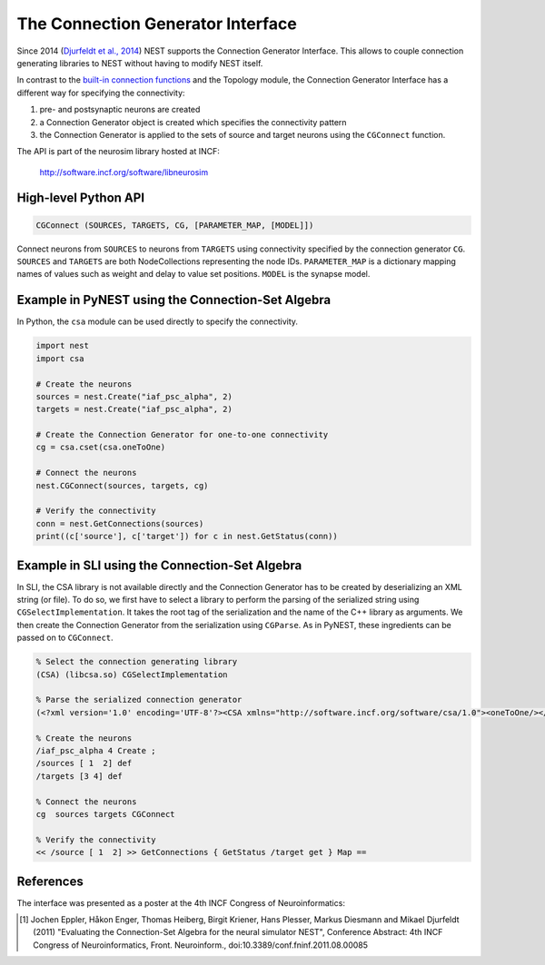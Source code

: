 The Connection Generator Interface
==================================

Since 2014 (`Djurfeldt et al.,
2014 <http://dx.doi.org/10.3389/fninf.2014.00043>`__) NEST supports the
Connection Generator Interface. This allows to couple connection
generating libraries to NEST without having to modify NEST itself.

In contrast to the `built-in connection
functions <connection-management.md>`__ and the Topology module, the
Connection Generator Interface has a different way for specifying the
connectivity:

1. pre- and postsynaptic neurons are created
2. a Connection Generator object is created which specifies the
   connectivity pattern
3. the Connection Generator is applied to the sets of source and target
   neurons using the ``CGConnect`` function.

The API is part of the neurosim library hosted at INCF:

  http://software.incf.org/software/libneurosim


High-level Python API
---------------------

.. code-block:: python

   CGConnect (SOURCES, TARGETS, CG, [PARAMETER_MAP, [MODEL]])

Connect neurons from ``SOURCES`` to neurons from ``TARGETS`` using
connectivity specified by the connection generator ``CG``. ``SOURCES`` and
``TARGETS`` are both NodeCollections representing the node IDs. ``PARAMETER_MAP``
is a dictionary mapping names of values such as weight and delay to
value set positions. ``MODEL`` is the synapse model.


Example in PyNEST using the Connection-Set Algebra
--------------------------------------------------

In Python, the ``csa`` module can be used directly to specify the
connectivity.

.. code:: python

   import nest
   import csa

   # Create the neurons
   sources = nest.Create("iaf_psc_alpha", 2)
   targets = nest.Create("iaf_psc_alpha", 2)

   # Create the Connection Generator for one-to-one connectivity
   cg = csa.cset(csa.oneToOne)

   # Connect the neurons
   nest.CGConnect(sources, targets, cg)

   # Verify the connectivity
   conn = nest.GetConnections(sources)
   print((c['source'], c['target']) for c in nest.GetStatus(conn))


Example in SLI using the Connection-Set Algebra
-----------------------------------------------

In SLI, the CSA library is not available directly and the Connection
Generator has to be created by deserializing an XML string (or file). To
do so, we first have to select a library to perform the parsing of the
serialized string using ``CGSelectImplementation``. It takes the root
tag of the serialization and the name of the C++ library as arguments.
We then create the Connection Generator from the serialization using
``CGParse``. As in PyNEST, these ingredients can be passed on to
``CGConnect``.

.. code:: postscript

   % Select the connection generating library
   (CSA) (libcsa.so) CGSelectImplementation

   % Parse the serialized connection generator
   (<?xml version='1.0' encoding='UTF-8'?><CSA xmlns="http://software.incf.org/software/csa/1.0"><oneToOne/></CSA>) CGParse /cg Set

   % Create the neurons
   /iaf_psc_alpha 4 Create ;
   /sources [ 1  2] def
   /targets [3 4] def

   % Connect the neurons
   cg  sources targets CGConnect

   % Verify the connectivity
   << /source [ 1  2] >> GetConnections { GetStatus /target get } Map ==


References
----------

The interface was presented as a poster at the 4th INCF Congress of
Neuroinformatics:

.. [1] Jochen Eppler, Håkon Enger, Thomas Heiberg, Birgit Kriener, Hans
       Plesser, Markus Diesmann and Mikael Djurfeldt (2011) "Evaluating the
       Connection-Set Algebra for the neural simulator NEST", Conference
       Abstract: 4th INCF Congress of Neuroinformatics, Front. Neuroinform.,
       doi:10.3389/conf.fninf.2011.08.00085

